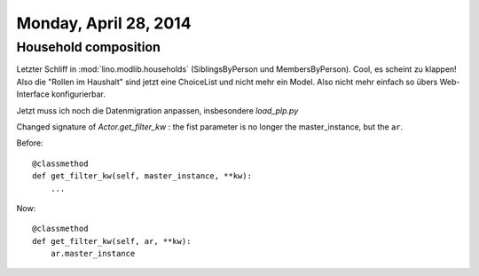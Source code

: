 ======================
Monday, April 28, 2014
======================

Household composition
---------------------

Letzter Schliff in :mod:`lino.modlib.households` (SiblingsByPerson und
MembersByPerson).  Cool, es scheint zu klappen!  Also die "Rollen im
Haushalt" sind jetzt eine ChoiceList und nicht mehr ein Model. Also
nicht mehr einfach so übers Web-Interface konfigurierbar.

Jetzt muss ich noch die Datenmigration anpassen, insbesondere 
`load_plp.py`



Changed signature of `Actor.get_filter_kw` : 
the fist parameter is no longer the master_instance, but the ``ar``.

Before::

    @classmethod
    def get_filter_kw(self, master_instance, **kw):
        ...

Now::

    @classmethod
    def get_filter_kw(self, ar, **kw):
        ar.master_instance
